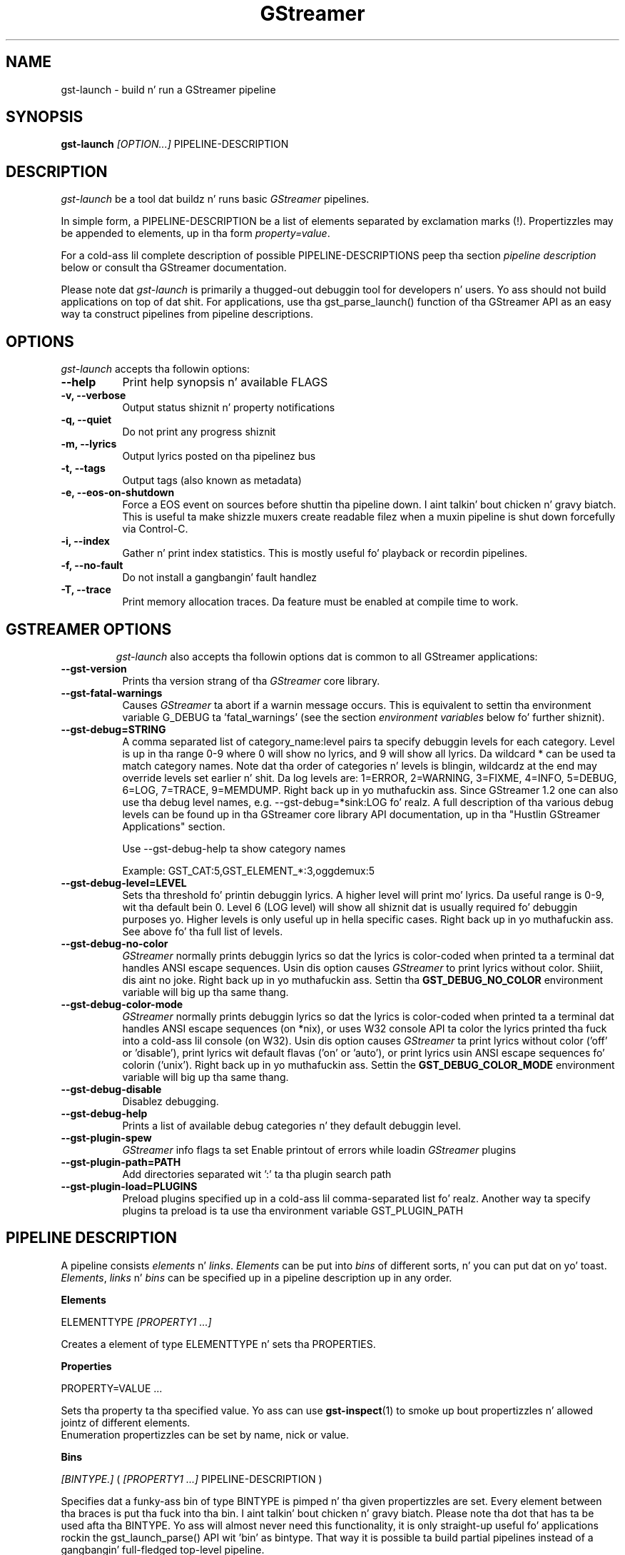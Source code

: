 .TH "GStreamer" "1" "May 2007"
.SH "NAME"
gst\-launch \- build n' run a GStreamer pipeline
.SH "SYNOPSIS"
\fBgst\-launch\fR \fI[OPTION...]\fR PIPELINE\-DESCRIPTION
.SH "DESCRIPTION"
.LP
\fIgst\-launch\fP be a tool dat buildz n' runs basic
\fIGStreamer\fP pipelines.

In simple form, a PIPELINE\-DESCRIPTION be a list of
elements separated by exclamation marks (!). Propertizzles may be appended to
elements, up in tha form \fIproperty=value\fR.

For a cold-ass lil complete description of possible PIPELINE-DESCRIPTIONS peep tha section
\fIpipeline description\fR below or consult tha GStreamer documentation.

Please note dat \fIgst\-launch\fP is primarily a thugged-out debuggin tool for
developers n' users. Yo ass should not build applications on top of dat shit. For
applications, use tha gst_parse_launch() function of tha GStreamer API as an
easy way ta construct pipelines from pipeline descriptions.
.
.SH "OPTIONS"
.l
\fIgst\-launch\fP accepts tha followin options:
.TP 8
.B  \-\-help
Print help synopsis n' available FLAGS
.TP 8
.B  \-v, \-\-verbose
Output status shiznit n' property notifications
.TP 8
.B  \-q, \-\-quiet
Do not print any progress shiznit
.TP 8
.B  \-m, \-\-lyrics
Output lyrics posted on tha pipelinez bus
.TP 8
.B  \-t, \-\-tags
Output tags (also known as metadata)
.TP 8
.B  \-e, \-\-eos\-on\-shutdown
Force a EOS event on sources before shuttin tha pipeline down. I aint talkin' bout chicken n' gravy biatch. This is
useful ta make shizzle muxers create readable filez when a muxin pipeline is
shut down forcefully via Control-C.
.TP 8
.B  \-i, \-\-index
Gather n' print index statistics. This is mostly useful fo' playback or
recordin pipelines.
.TP 8
.B  \-f, \-\-no\-fault
Do not install a gangbangin' fault handlez
.TP 8
.B  \-T, \-\-trace
Print memory allocation traces. Da feature must be enabled at compile time to
work.
.TP 8

.
.SH "GSTREAMER OPTIONS"
.l
\fIgst\-launch\fP also accepts tha followin options dat is common
to all GStreamer applications:
.TP 8
.B  \-\-gst\-version
Prints tha version strang of tha \fIGStreamer\fP core library.
.TP 8
.B  \-\-gst\-fatal\-warnings
Causes \fIGStreamer\fP ta abort if a warnin message occurs. This is equivalent
to settin tha environment variable G_DEBUG ta 'fatal_warnings' (see the
section \fIenvironment variables\fR below fo' further shiznit).
.TP 8
.B  \-\-gst\-debug=STRING
A comma separated list of category_name:level pairs ta specify debuggin levels
for each category. Level is up in tha range 0-9 where 0 will show no lyrics, and
9 will show all lyrics. Da wildcard * can be used ta match category names.
Note dat tha order of categories n' levels is blingin, wildcardz at the
end may override levels set earlier n' shit. Da log levels are: 1=ERROR, 2=WARNING,
3=FIXME, 4=INFO, 5=DEBUG, 6=LOG, 7=TRACE, 9=MEMDUMP. Right back up in yo muthafuckin ass. Since GStreamer 1.2 one
can also use tha debug level names, e.g. \-\-gst\-debug=*sink:LOG fo' realz. A full
description of tha various debug levels can be found up in tha GStreamer core
library API documentation, up in tha "Hustlin GStreamer Applications" section.

Use \-\-gst\-debug\-help ta show category names

Example:
GST_CAT:5,GST_ELEMENT_*:3,oggdemux:5

.TP 8
.B  \-\-gst\-debug\-level=LEVEL
Sets tha threshold fo' printin debuggin lyrics.  A higher level
will print mo' lyrics.  Da useful range is 0-9, wit tha default
bein 0. Level 6 (LOG level) will show all shiznit dat is usually
required fo' debuggin purposes yo. Higher levels is only useful up in hella
specific cases. Right back up in yo muthafuckin ass. See above fo' tha full list of levels.
.TP 8
.B  \-\-gst\-debug\-no\-color
\fIGStreamer\fP normally prints debuggin lyrics so dat the
lyrics is color-coded when printed ta a terminal dat handles
ANSI escape sequences.  Usin dis option causes \fIGStreamer\fP
to print lyrics without color. Shiiit, dis aint no joke. Right back up in yo muthafuckin ass. Settin tha \fBGST_DEBUG_NO_COLOR\fR
environment variable will big up tha same thang.
.TP 8
.B  \-\-gst\-debug\-color\-mode
\fIGStreamer\fP normally prints debuggin lyrics so dat the
lyrics is color-coded when printed ta a terminal dat handles
ANSI escape sequences (on *nix), or uses W32 console API ta color the
lyrics printed tha fuck into a cold-ass lil console (on W32). Usin dis option causes
\fIGStreamer\fP ta print lyrics without color ('off' or 'disable'),
print lyrics wit default flavas ('on' or 'auto'), or print lyrics
usin ANSI escape sequences fo' colorin ('unix'). Right back up in yo muthafuckin ass. Settin the
\fBGST_DEBUG_COLOR_MODE\fR environment variable will big up tha same thang.
.TP 8
.B  \-\-gst\-debug\-disable
Disablez debugging.
.TP 8
.B  \-\-gst\-debug\-help
Prints a list of available debug categories n' they default debuggin level.
.TP 8
.B  \-\-gst\-plugin\-spew
\fIGStreamer\fP info flags ta set
Enable printout of errors while loadin \fIGStreamer\fP plugins
.TP 8
.B  \-\-gst\-plugin\-path=PATH
Add directories separated wit ':' ta tha plugin search path
.TP 8
.B  \-\-gst\-plugin\-load=PLUGINS
Preload plugins specified up in a cold-ass lil comma-separated list fo' realz. Another way ta specify
plugins ta preload is ta use tha environment variable GST_PLUGIN_PATH

.SH "PIPELINE DESCRIPTION"

A pipeline consists \fIelements\fR n' \fIlinks\fR. \fIElements\fR can be put
into \fIbins\fR of different sorts, n' you can put dat on yo' toast. \fIElements\fR, \fIlinks\fR n' \fIbins\fR
can be specified up in a pipeline description up in any order.

.B Elements

ELEMENTTYPE \fI[PROPERTY1 ...]\fR

Creates a element of type ELEMENTTYPE n' sets tha PROPERTIES.

.B Properties

PROPERTY=VALUE ...

Sets tha property ta tha specified value. Yo ass can use \fBgst\-inspect\fR(1) to
smoke up bout propertizzles n' allowed jointz of different elements.
.br
Enumeration propertizzles can be set by name, nick or value.

.B Bins

\fI[BINTYPE.]\fR ( \fI[PROPERTY1 ...]\fR PIPELINE-DESCRIPTION )
.br

Specifies dat a funky-ass bin of type BINTYPE is pimped n' tha given propertizzles are
set. Every element between tha braces is put tha fuck into tha bin. I aint talkin' bout chicken n' gravy biatch. Please note tha dot
that has ta be used afta tha BINTYPE. Yo ass will almost never need this
functionality, it is only straight-up useful fo' applications rockin the
gst_launch_parse() API wit 'bin' as bintype. That way it is possible ta build
partial pipelines instead of a gangbangin' full-fledged top-level pipeline.

.B Links

\fI[[SRCELEMENT].[PAD1,...]]\fR ! \fI[[SINKELEMENT].[PAD1,...]]\fR
\fI[[SRCELEMENT].[PAD1,...]]\fR ! CAPS ! \fI[[SINKELEMENT].[PAD1,...]]\fR

Links tha element wit name SRCELEMENT ta tha element wit name SINKELEMENT,
usin tha caps specified up in CAPS as a gangbangin' filter.
Names can be set on elements wit tha name property. If tha name is omitted, the
element dat was specified directly up in front of or afta tha link is used. Y'all KNOW dat shit, muthafucka! This
works across bins. If a padname is given, tha link is done wit these pads. If
no pad names is given all possibilitizzles is tried n' a matchin pad is used.
If multiple padnames is given, both sides must have tha same number of pads
specified n' multiple links is done up in tha given order.
.br
So tha simplest link be a simple exclamation mark, dat links tha element to
the left of it ta tha element right of dat shit.
.br

.B Caps

MEDIATYPE \fI[, PROPERTY[, PROPERTY ...]]]\fR \fI[; CAPS[; CAPS ...]]\fR

Creates a cold-ass lil capabilitizzle wit tha given media type n' optionally wit given
properties. Put ya muthafuckin choppers up if ya feel dis! Da media type can be escaped rockin " or '.
If you wanna chain caps, you can add mo' caps up in tha same format afterwards.

.B Properties

NAME=\fI[(TYPE)]\fRVALUE
.br
in lists n' ranges: \fI[(TYPE)]\fRVALUE

Sets tha axed property up in capabilities. Put ya muthafuckin choppers up if ya feel dis! Da name be a alphanumeric value
and tha type can have tha followin case-insensitizzle joints:
.br
- \fBi\fR or \fBint\fR fo' integer joints or ranges
.br
- \fBf\fR or \fBfloat\fR fo' float joints or ranges
.br
- \fBb\fR, \fBbool\fR or \fBboolean\fR fo' boolean joints
.br
- \fBs\fR, \fBstr\fR or \fBstring\fR fo' strings
.br
- \fBfraction\fR fo' fractions (framerate, pixel-aspect-ratio)
.br
- \fBl\fR or \fBlist\fR fo' lists
.br
If no type was given, tha followin order is tried: integer, float, boolean,
string.
.br
Integer joints must be parsable by \fBstrtol()\fP, floats by \fBstrtod()\fP. FOURCC joints may
either be integers or strings. Boolean joints is (case insensitive) \fIyes\fR,
\fIno\fR, \fItrue\fR or \fIfalse\fR n' may like strings be escaped wit " or '.
.br
Ranges is up in dis format:  [ VALUE, VALUE ]
.br
Lists use dis format:      { VALUE \fI[, VALUE ...]\fR }

.SH "PIPELINE EXAMPLES"

Da examplez below assume dat you have tha erect plug-ins available.
In general, "osssink" can be substituted wit another audio output
plug-in like fuckin "esdsink", "alsasink", "osxaudiosink", or "artsdsink".
Likewise, "xvimagesink" can be substituted wit "ximagesink", "sdlvideosink",
"osxvideosink", or "aasink". Keep it realz in mind though dat different sinks might
accept different formats n' even tha same sink might accept different formats
on different machines, so you might need ta add converta elements like
audioconvert n' audioresample (for audio) or vizzleconvert (for vizzle)
in front of tha sink ta make thangs work.

.B Audio playback

.B
        gst\-launch filesrc location=music.mp3 ! mad ! audioconvert ! audioresample ! osssink
.br
Play tha mp3 noize file "music.mp3" rockin a libmad-based plug-in and
output ta a OSS device

.B
        gst\-launch filesrc location=music.ogg ! oggdemux ! vorbisdec ! audioconvert ! audioresample ! osssink
.br
Play a Ogg Vorbis format file

.B
        gst\-launch gnomevfssrc location=music.mp3 ! mad ! osssink
.br
.B
        gst\-launch gnomevfssrc location=http://domain.com/music.mp3 ! mad ! audioconvert ! audioresample ! osssink
.br
Play a mp3 file or a http stream rockin GNOME\-VFS

.B
        gst\-launch gnomevfssrc location=smb://computer/music.mp3 ! mad ! audioconvert ! audioresample ! osssink
.br
Use GNOME\-VFS ta play a mp3 file located on a SMB server

.B Format conversion

.B
        gst\-launch filesrc location=music.mp3 ! mad ! audioconvert ! vorbisenc ! oggmux ! filesink location=music.ogg
.br
Convert a mp3 noize file ta a Ogg Vorbis file

.B
        gst\-launch filesrc location=music.mp3 ! mad ! audioconvert ! flacenc ! filesink location=test.flac
.br
Convert ta tha FLAC format

.B Other

.B
        gst\-launch filesrc location=music.wav ! wavparse ! audioconvert ! audioresample ! osssink
.br
Plays a .WAV file dat gotz nuff raw audio data (PCM).

.B
        gst\-launch filesrc location=music.wav ! wavparse ! audioconvert ! vorbisenc ! oggmux ! filesink location=music.ogg
.br
.B
        gst\-launch filesrc location=music.wav ! wavparse ! audioconvert ! lame ! filesink location=music.mp3
.br
Convert a .WAV file containin raw audio data tha fuck into a Ogg Vorbis or mp3 file

.B
        gst\-launch cdparanoiasrc mode=continuous ! audioconvert ! lame ! id3v2mux ! filesink location=cd.mp3
.br
rips all tracks from compact disc n' convert dem tha fuck into a single mp3 file

.B
        gst\-launch cdparanoiasrc track=5 ! audioconvert ! lame ! id3v2mux ! filesink location=track5.mp3
.br
rips track 5 from tha CD n' converts it tha fuck into a single mp3 file

Usin \fBgst\-inspect\fR(1), it is possible ta discover settings like tha above
for cdparanoiasrc dat will tell it ta rip tha entire cd or only trackz of dat shit.
Alternatively, you can use a URI n' gst-launch-1.0 will find a element (such as
cdparanoia) dat supports dat protocol fo' you, e.g.:
.B
       gst\-launch cdda://5 ! lame vbr=new vbr-quality=6 ! filesink location=track5.mp3

.B
        gst\-launch osssrc ! audioconvert ! vorbisenc ! oggmux ! filesink location=input.ogg
.br
recordz sound from yo' audio input n' encodes it tha fuck into a ogg file

.B Video

.B
        gst\-launch filesrc location=JB_FF9_TheGravityOfLove.mpg ! dvddemux ! mpeg2dec ! xvimagesink
.br
Display only tha vizzle portion of a MPEG-1 vizzle file, outputtin to
an X display window

.B
        gst\-launch filesrc location=/flflfj.vob ! dvddemux ! mpeg2dec ! sdlvideosink
.br
Display tha vizzle portion of a .vob file (used on DVDs), outputtin to
an SDL window

.B
        gst\-launch filesrc location=movie.mpg ! dvddemux name=demuxer  demuxer n' shit. ! queue ! mpeg2dec ! sdlvideosink  demuxer n' shit. ! queue ! mad ! audioconvert ! audioresample ! osssink
.br
Play both vizzle n' audio portionz of a MPEG porno

.B
        gst\-launch filesrc location=movie.mpg ! mpegdemux name=demuxer demuxer n' shit. ! queue ! mpeg2dec ! vizzleconvert ! sdlvideosink   demuxer n' shit. ! queue ! mad ! audioconvert ! audioresample ! osssink
.br
Play a AVI porno wit a external text subtitle stream

This example also shows how tha fuck ta refer ta specific padz by name if a element
(here: textoverlay) has multiple sink or source pads.

.B
        gst\-launch textoverlay name=overlay ! vizzleconvert ! vizzlescale !  autovideosink   filesrc location=movie.avi ! decodebin2 ! vizzleconvert ! overlay.video_sink   filesrc location=movie.srt ! subparse ! overlay.text_sink

.br
Play a AVI porno wit a external text subtitle stream rockin playbin

.B
        gst\-launch playbin uri=file:///path/to/movie.avi suburi=file:///path/to/movie.srt

.B Network streaming

Stream vizzle rockin RTP n' network elements.

.B
        gst\-launch v4l2src ! vizzle/x-raw,width=128,height=96,format=UYVY ! vizzleconvert ! ffenc_h263 ! vizzle/x-h263 ! rtph263ppay pt=96 ! udpsink host=192.168.1.1 port=5000
.br
This command would be run on tha transmitter

.B
        gst\-launch udpsrc port=5000 ! application/x-rtp, clock-rate=90000,payload=96 ! rtph263pdepay queue-delay=0 ! ffdec_h263 ! xvimagesink
.br
Use dis command on tha receiver

.B Diagnostic

.B
        gst\-launch -v fakesrc num-buffers=16 ! fakesink
.br
Generate a null stream n' ignore it (and print up details).

.B
        gst\-launch audiotestsrc ! audioconvert ! audioresample ! osssink
.br
Generate a pure sine tone ta test tha audio output

.B
        gst\-launch vizzletestsrc ! xvimagesink
.br
.B
        gst\-launch vizzletestsrc ! ximagesink
.br
Generate a gangbangin' familiar test pattern ta test tha vizzle output

.B Automatic linking

Yo ass can use tha decodebin element ta automatically select tha right elements
to git a hustlin pipeline.

.B
        gst\-launch filesrc location=musicfile ! decodebin ! audioconvert ! audioresample ! osssink
.br
Play any supported audio format

.B
        gst\-launch filesrc location=videofile ! decodebin name=decoder decoder n' shit. ! queue ! audioconvert ! audioresample ! osssink   decoder n' shit. !  vizzleconvert ! xvimagesink
.br
Play any supported vizzle format wit vizzle n' audio output. Threadz is used
automatically. To make dis even easier, you can use tha playbin element:

.B
        gst\-launch playbin uri=file:///home/joe/foo.avi
.br


.B Filtered connections

These examplez show you how tha fuck ta use filtered caps.

.B
        gst\-launch vizzletestsrc ! 'video/x-raw,format=YUY2;video/x-raw,format=YV12' ! xvimagesink
.br
Show a test image n' use tha YUY2 or YV12 vizzle format fo' all dis bullshit.

.B
        gst\-launch osssrc !  'audio/x-raw,rate=[32000,64000],format={S16LE,S24LE,S32LE}' ! wavenc ! filesink location=recording.wav
.br
record audio n' write it ta a .wav file. Force usage of signed 16 ta 32 bit
samplez n' a sample rate between 32kHz n' 64KHz.


.SH "ENVIRONMENT VARIABLES"
.TP
\fBGST_DEBUG\fR
Comma-separated list of debug categories n' levels (e.g.
GST_DEBUG=totem:4,typefind:5). '*' be allowed as a wildcard as part of
debug category names (e.g. GST_DEBUG=*sink:6,*audio*:6). Right back up in yo muthafuckin ass. Since 1.2.0 it is
also possible ta specify tha log level by name (1=ERROR, 2=WARN, 3=FIXME,
4=INFO, 5=DEBUG, 6=LOG, 7=TRACE, 9=MEMDUMP) (e.g. GST_DEBUG=*audio*:LOG)
.TP
\fBGST_DEBUG_NO_COLOR\fR
When dis environment variable is set, coloured debug output is disabled.
.TP
\fBGST_DEBUG_DUMP_DOT_DIR\fR
When set ta a gangbangin' filesystem path, store 'dot' filez of pipeline graphs there.
These can then lata be converted tha fuck into a image rockin tha 'dot' utilitizzle from
the graphviz set of tools, like this: dot foo.dot -Tsvg -o foo.svg (png or jpg
are also possible as output format)
.TP
\fBGST_REGISTRY\fR
Path of tha plugin registry file. Default is
~/.cache/gstreamer-1.0/registry-CPU.bin where CPU is the
machine/cpu type GStreamer was compiled for, e.g. 'i486', 'i686', 'x86-64',
'ppc', etc. (check tha output of "uname -i" n' "uname -m" fo' details).
.TP
\fBGST_REGISTRY_UPDATE\fR
Set ta "no" ta force GStreamer ta assume dat no plugins have chizzled,
been added or been removed. Y'all KNOW dat shit, muthafucka! This will make GStreamer skip tha initial check
whether a rebuild of tha registry cache is required or not. This may be useful
in embedded environments where tha installed plugins never chizzle. Do not
use dis option up in any other setup.
.TP
\fBGST_PLUGIN_PATH\fR
Specifies a list of directories ta scan fo' additionizzle plugins.
These take precedence over tha system plugins.
.TP
\fBGST_PLUGIN_SYSTEM_PATH\fR
Specifies a list of plugins dat is always loaded by default.  If not set,
this defaults ta tha system-installed path, n' tha plugins installed up in the
userz home directory
.TP
\fBGST_DEBUG_FILE\fR
Set dis variable ta a gangbangin' file path ta redirect all GStreamer debug
lyrics ta dis file. If left unset, debug lyrics wit be output
unto tha standard error.
.TP
\fBORC_CODE\fR
Useful Orc environment variable. Right back up in yo muthafuckin ass. Set ORC_CODE=debug ta enable debuggers
like fuckin gdb ta create useful backtraces from Orc-generated code.  Set
ORC_CODE=backup or ORC_CODE=emulate if you suspect Orcs SIMD code
generator is producin incorrect code.  (Quite all dem blingin
GStreamer plugins like vizzletestsrc, audioconvert or audioresample use Orc).
.TP
\fBG_DEBUG\fR
Useful GLib environment variable. Right back up in yo muthafuckin ass. Set G_DEBUG=fatal_warnings ta make
GStreamer programs abort when a cold-ass lil critical warnin like fuckin a assertion failure
occurs. This is useful if you wanna smoke up which part of tha code caused
that warnin ta be triggered n' under what tha fuck circumstances. Right back up in yo muthafuckin ass. Simply set G_DEBUG
as mentioned above n' run tha program up in gdb (or let it core dump). Then get
a stack trace up in tha usual way.
.
.SH FILES
.TP 8
~/.cache/gstreamer-1.0/registry-*.bin
Da plugin cache; can be deleted at any time, is ghon be re-created
automatically when it do not exist yet or plugins chizzle. Based on
XDG_CACHE_DIR, so may be up in a gangbangin' finger-lickin' different location than tha one suggested.
.
.SH "SEE ALSO"
.BR gst\-inspect\-1.0 (1),
.BR gst\-launch\-1.0 (1),
.SH "AUTHOR"
Da GStreamer crew at http://gstreamer.freedesktop.org/
